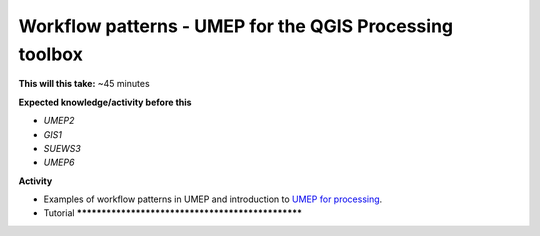 .. _UMEP8:

Workflow patterns - UMEP for the QGIS Processing toolbox
~~~~~~~~~~~~~~~~~~~~~~~~~~~~~~~~~~~~~~~~~~~~~~~~~~~~~~~~

**This will this take:** ~45 minutes

**Expected knowledge/activity before this**

-  `UMEP2`
-  `GIS1`
-  `SUEWS3`
-  `UMEP6`

**Activity**

-  Examples of workflow patterns in UMEP and introduction to `UMEP for processing <https://umep-docs.readthedocs.io/en/latest/UMEPforProcessing.html>`__.

-  Tutorial **************************************************
